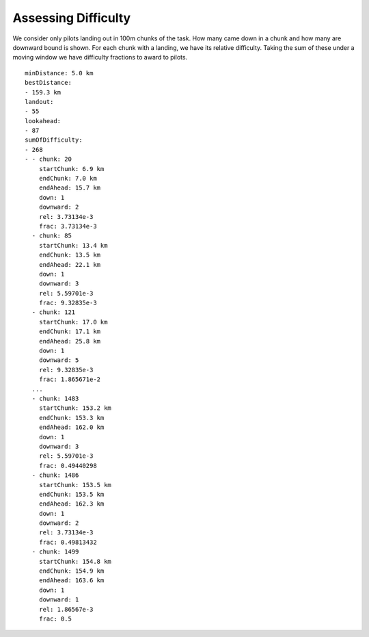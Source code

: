 Assessing Difficulty
--------------------

We consider only pilots landing out in 100m chunks of the task. How many
came down in a chunk and how many are downward bound is shown. For each
chunk with a landing, we have its relative difficulty. Taking the sum of
these under a moving window we have difficulty fractions to award to
pilots.

::

    minDistance: 5.0 km
    bestDistance:
    - 159.3 km
    landout:
    - 55
    lookahead:
    - 87
    sumOfDifficulty:
    - 268
    - - chunk: 20
        startChunk: 6.9 km
        endChunk: 7.0 km
        endAhead: 15.7 km
        down: 1
        downward: 2
        rel: 3.73134e-3
        frac: 3.73134e-3
      - chunk: 85
        startChunk: 13.4 km
        endChunk: 13.5 km
        endAhead: 22.1 km
        down: 1
        downward: 3
        rel: 5.59701e-3
        frac: 9.32835e-3
      - chunk: 121
        startChunk: 17.0 km
        endChunk: 17.1 km
        endAhead: 25.8 km
        down: 1
        downward: 5
        rel: 9.32835e-3
        frac: 1.865671e-2
      ...
      - chunk: 1483
        startChunk: 153.2 km
        endChunk: 153.3 km
        endAhead: 162.0 km
        down: 1
        downward: 3
        rel: 5.59701e-3
        frac: 0.49440298
      - chunk: 1486
        startChunk: 153.5 km
        endChunk: 153.5 km
        endAhead: 162.3 km
        down: 1
        downward: 2
        rel: 3.73134e-3
        frac: 0.49813432
      - chunk: 1499
        startChunk: 154.8 km
        endChunk: 154.9 km
        endAhead: 163.6 km
        down: 1
        downward: 1
        rel: 1.86567e-3
        frac: 0.5
